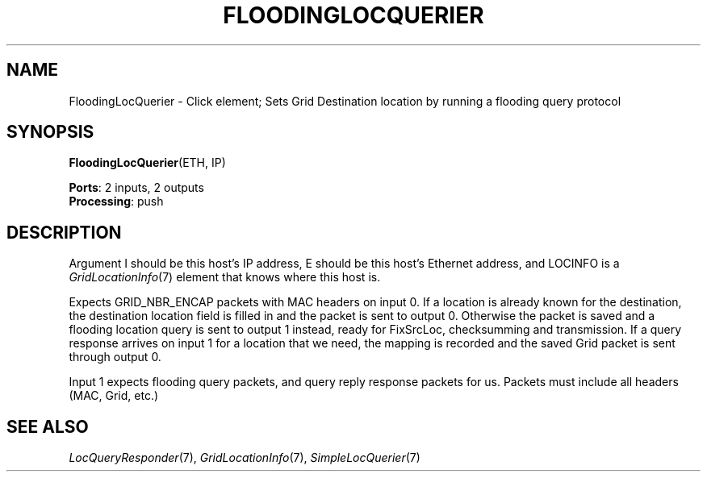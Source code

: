 .\" -*- mode: nroff -*-
.\" Generated by 'click-elem2man' from '../elements/grid/floodinglocquerier.hh:12'
.de M
.IR "\\$1" "(\\$2)\\$3"
..
.de RM
.RI "\\$1" "\\$2" "(\\$3)\\$4"
..
.TH "FLOODINGLOCQUERIER" 7click "12/Oct/2017" "Click"
.SH "NAME"
FloodingLocQuerier \- Click element;
Sets Grid Destination location by running a flooding query protocol
.SH "SYNOPSIS"
\fBFloodingLocQuerier\fR(ETH, IP)

\fBPorts\fR: 2 inputs, 2 outputs
.br
\fBProcessing\fR: push
.br
.SH "DESCRIPTION"
Argument I should be this host's IP address, E should be this host's
Ethernet address, and LOCINFO is a 
.M GridLocationInfo 7
element that knows
where this host is.
.PP
Expects GRID_NBR_ENCAP packets with MAC headers on input 0. If a
location is already known for the destination, the destination
location field is filled in and the packet is sent to output 0.
Otherwise the packet is saved and a flooding location query is sent
to output 1 instead, ready for FixSrcLoc, checksumming and
transmission.  If a query response arrives on input 1 for a
location that we need, the mapping is recorded and the saved Grid
packet is sent through output 0.
.PP
Input 1 expects flooding query packets, and query reply response
packets for us.  Packets must include all headers (MAC, Grid, etc.)
.PP

.SH "SEE ALSO"
.M LocQueryResponder 7 ,
.M GridLocationInfo 7 ,
.M SimpleLocQuerier 7

